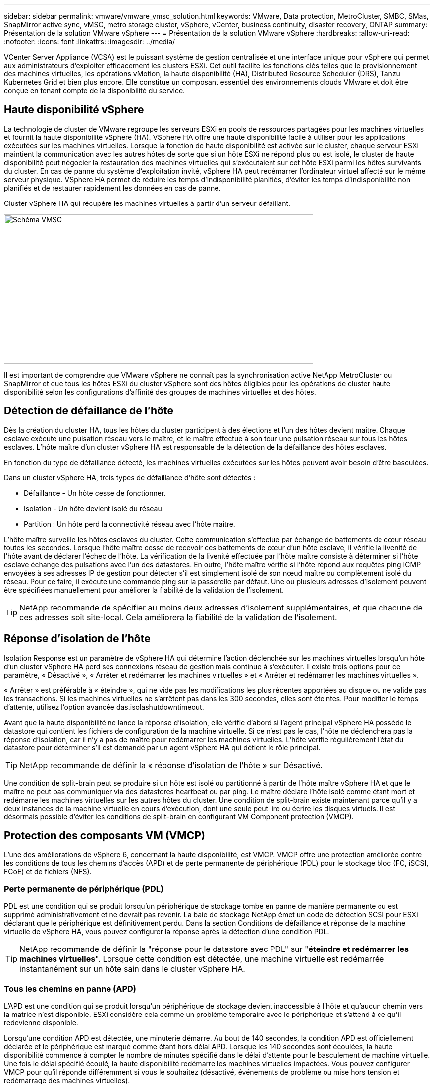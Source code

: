 ---
sidebar: sidebar 
permalink: vmware/vmware_vmsc_solution.html 
keywords: VMware, Data protection, MetroCluster, SMBC, SMas, SnapMirror active sync, vMSC, metro storage cluster, vSphere, vCenter, business continuity, disaster recovery, ONTAP 
summary: Présentation de la solution VMware vSphere 
---
= Présentation de la solution VMware vSphere
:hardbreaks:
:allow-uri-read: 
:nofooter: 
:icons: font
:linkattrs: 
:imagesdir: ../media/


[role="lead"]
VCenter Server Appliance (VCSA) est le puissant système de gestion centralisée et une interface unique pour vSphere qui permet aux administrateurs d'exploiter efficacement les clusters ESXi. Cet outil facilite les fonctions clés telles que le provisionnement des machines virtuelles, les opérations vMotion, la haute disponibilité (HA), Distributed Resource Scheduler (DRS), Tanzu Kubernetes Grid et bien plus encore. Elle constitue un composant essentiel des environnements clouds VMware et doit être conçue en tenant compte de la disponibilité du service.



== Haute disponibilité vSphere

La technologie de cluster de VMware regroupe les serveurs ESXi en pools de ressources partagées pour les machines virtuelles et fournit la haute disponibilité vSphere (HA). VSphere HA offre une haute disponibilité facile à utiliser pour les applications exécutées sur les machines virtuelles. Lorsque la fonction de haute disponibilité est activée sur le cluster, chaque serveur ESXi maintient la communication avec les autres hôtes de sorte que si un hôte ESXi ne répond plus ou est isolé, le cluster de haute disponibilité peut négocier la restauration des machines virtuelles qui s'exécutaient sur cet hôte ESXi parmi les hôtes survivants du cluster. En cas de panne du système d'exploitation invité, vSphere HA peut redémarrer l'ordinateur virtuel affecté sur le même serveur physique. VSphere HA permet de réduire les temps d'indisponibilité planifiés, d'éviter les temps d'indisponibilité non planifiés et de restaurer rapidement les données en cas de panne.

Cluster vSphere HA qui récupère les machines virtuelles à partir d'un serveur défaillant.

image::../media/vmsc_2_1.png[Schéma VMSC,624,301]

Il est important de comprendre que VMware vSphere ne connaît pas la synchronisation active NetApp MetroCluster ou SnapMirror et que tous les hôtes ESXi du cluster vSphere sont des hôtes éligibles pour les opérations de cluster haute disponibilité selon les configurations d'affinité des groupes de machines virtuelles et des hôtes.



== Détection de défaillance de l'hôte

Dès la création du cluster HA, tous les hôtes du cluster participent à des élections et l'un des hôtes devient maître. Chaque esclave exécute une pulsation réseau vers le maître, et le maître effectue à son tour une pulsation réseau sur tous les hôtes esclaves. L'hôte maître d'un cluster vSphere HA est responsable de la détection de la défaillance des hôtes esclaves.

En fonction du type de défaillance détecté, les machines virtuelles exécutées sur les hôtes peuvent avoir besoin d'être basculées.

Dans un cluster vSphere HA, trois types de défaillance d'hôte sont détectés :

* Défaillance - Un hôte cesse de fonctionner.
* Isolation - Un hôte devient isolé du réseau.
* Partition : Un hôte perd la connectivité réseau avec l'hôte maître.


L'hôte maître surveille les hôtes esclaves du cluster. Cette communication s'effectue par échange de battements de cœur réseau toutes les secondes. Lorsque l'hôte maître cesse de recevoir ces battements de cœur d'un hôte esclave, il vérifie la livenité de l'hôte avant de déclarer l'échec de l'hôte. La vérification de la livenité effectuée par l'hôte maître consiste à déterminer si l'hôte esclave échange des pulsations avec l'un des datastores. En outre, l'hôte maître vérifie si l'hôte répond aux requêtes ping ICMP envoyées à ses adresses IP de gestion pour détecter s'il est simplement isolé de son nœud maître ou complètement isolé du réseau. Pour ce faire, il exécute une commande ping sur la passerelle par défaut. Une ou plusieurs adresses d'isolement peuvent être spécifiées manuellement pour améliorer la fiabilité de la validation de l'isolement.

[TIP]
====
NetApp recommande de spécifier au moins deux adresses d'isolement supplémentaires, et que chacune de ces adresses soit site-local. Cela améliorera la fiabilité de la validation de l'isolement.

====


== Réponse d'isolation de l'hôte

Isolation Response est un paramètre de vSphere HA qui détermine l'action déclenchée sur les machines virtuelles lorsqu'un hôte d'un cluster vSphere HA perd ses connexions réseau de gestion mais continue à s'exécuter. Il existe trois options pour ce paramètre, « Désactivé », « Arrêter et redémarrer les machines virtuelles » et « Arrêter et redémarrer les machines virtuelles ».

« Arrêter » est préférable à « éteindre », qui ne vide pas les modifications les plus récentes apportées au disque ou ne valide pas les transactions. Si les machines virtuelles ne s'arrêtent pas dans les 300 secondes, elles sont éteintes. Pour modifier le temps d'attente, utilisez l'option avancée das.isolashutdowntimeout.

Avant que la haute disponibilité ne lance la réponse d'isolation, elle vérifie d'abord si l'agent principal vSphere HA possède le datastore qui contient les fichiers de configuration de la machine virtuelle. Si ce n'est pas le cas, l'hôte ne déclenchera pas la réponse d'isolation, car il n'y a pas de maître pour redémarrer les machines virtuelles. L'hôte vérifie régulièrement l'état du datastore pour déterminer s'il est demandé par un agent vSphere HA qui détient le rôle principal.

[TIP]
====
NetApp recommande de définir la « réponse d'isolation de l'hôte » sur Désactivé.

====
Une condition de split-brain peut se produire si un hôte est isolé ou partitionné à partir de l'hôte maître vSphere HA et que le maître ne peut pas communiquer via des datastores heartbeat ou par ping. Le maître déclare l'hôte isolé comme étant mort et redémarre les machines virtuelles sur les autres hôtes du cluster. Une condition de split-brain existe maintenant parce qu'il y a deux instances de la machine virtuelle en cours d'exécution, dont une seule peut lire ou écrire les disques virtuels. Il est désormais possible d'éviter les conditions de split-brain en configurant VM Component protection (VMCP).



== Protection des composants VM (VMCP)

L'une des améliorations de vSphere 6, concernant la haute disponibilité, est VMCP. VMCP offre une protection améliorée contre les conditions de tous les chemins d'accès (APD) et de perte permanente de périphérique (PDL) pour le stockage bloc (FC, iSCSI, FCoE) et de fichiers (NFS).



=== Perte permanente de périphérique (PDL)

PDL est une condition qui se produit lorsqu'un périphérique de stockage tombe en panne de manière permanente ou est supprimé administrativement et ne devrait pas revenir. La baie de stockage NetApp émet un code de détection SCSI pour ESXi déclarant que le périphérique est définitivement perdu. Dans la section Conditions de défaillance et réponse de la machine virtuelle de vSphere HA, vous pouvez configurer la réponse après la détection d'une condition PDL.

[TIP]
====
NetApp recommande de définir la "réponse pour le datastore avec PDL" sur "*éteindre et redémarrer les machines virtuelles*". Lorsque cette condition est détectée, une machine virtuelle est redémarrée instantanément sur un hôte sain dans le cluster vSphere HA.

====


=== Tous les chemins en panne (APD)

L'APD est une condition qui se produit lorsqu'un périphérique de stockage devient inaccessible à l'hôte et qu'aucun chemin vers la matrice n'est disponible. ESXi considère cela comme un problème temporaire avec le périphérique et s'attend à ce qu'il redevienne disponible.

Lorsqu'une condition APD est détectée, une minuterie démarre. Au bout de 140 secondes, la condition APD est officiellement déclarée et le périphérique est marqué comme étant hors délai APD. Lorsque les 140 secondes sont écoulées, la haute disponibilité commence à compter le nombre de minutes spécifié dans le délai d'attente pour le basculement de machine virtuelle. Une fois le délai spécifié écoulé, la haute disponibilité redémarre les machines virtuelles impactées. Vous pouvez configurer VMCP pour qu'il réponde différemment si vous le souhaitez (désactivé, événements de problème ou mise hors tension et redémarrage des machines virtuelles).

[TIP]
====
* NetApp recommande de configurer la "réponse pour le datastore avec APD" sur "*éteindre et redémarrer les machines virtuelles (conservative)*".
* Conservateur fait référence à la probabilité que la haute disponibilité soit capable de redémarrer les machines virtuelles. Si elle est définie sur conservateur, la haute disponibilité ne redémarrera la machine virtuelle concernée par l'APD que si elle sait qu'un autre hôte peut la redémarrer. Dans le cas d'un environnement agressif, la haute disponibilité essaiera de redémarrer la machine virtuelle même si elle ne connaît pas l'état des autres hôtes. Cela peut entraîner le redémarrage des machines virtuelles si aucun hôte n'a accès au datastore sur lequel elles se trouvent.
* Si l'état APD est résolu et que l'accès au stockage est restauré avant le délai d'expiration, HA ne redémarrera pas inutilement la machine virtuelle sauf si vous la configurez explicitement pour le faire. Si une réponse est souhaitée, même lorsque l'environnement a récupéré de la condition APD, la réponse pour la restauration APD après le délai APD doit être configurée pour réinitialiser les machines virtuelles.
* NetApp recommande de configurer la réponse pour la récupération APD après le délai APD sur Désactivé.


====


== Implémentation de VMware DRS pour NetApp SnapMirror Active Sync

VMware DRS est une fonctionnalité qui regroupe les ressources hôtes dans un cluster et est principalement utilisée pour équilibrer la charge au sein d'un cluster dans une infrastructure virtuelle. VMware DRS calcule principalement les ressources CPU et mémoire pour effectuer l'équilibrage de charge dans un cluster. Étant donné que vSphere ne connaît pas la mise en cluster étendue, il prend en compte tous les hôtes des deux sites lors de l'équilibrage de charge.



== Implémentation de VMware DRS pour NetApp MetroCluster

 To avoid cross-site traffic, NetApp recommends configuring DRS affinity rules to manage a logical separation of VMs. This will ensure that unless there is a complete site failure, HA and DRS will only use local hosts.
Si vous créez une règle d'affinité DRS pour votre cluster, vous pouvez spécifier comment vSphere applique cette règle lors du basculement d'une machine virtuelle.

Vous pouvez spécifier deux types de règles pour le basculement de vSphere HA :

* Les règles d'anti-affinité pour les machines virtuelles forcent les machines virtuelles spécifiées à rester séparées pendant les opérations de basculement.
* Les règles d'affinité des hôtes VM placent les machines virtuelles spécifiées sur un hôte particulier ou un membre d'un groupe défini d'hôtes lors des actions de basculement.


En utilisant les règles d'affinité pour les hôtes de machine virtuelle dans VMware DRS, il est possible d'avoir une séparation logique entre le site A et le site B, de sorte que la machine virtuelle s'exécute sur l'hôte au même site que la baie configurée comme contrôleur de lecture/écriture principal pour un datastore donné. De plus, les règles d'affinité des hôtes de VM permettent aux machines virtuelles de rester locales au stockage, ce qui à son tour ascert la connexion de la machine virtuelle en cas de défaillances réseau entre les sites.

Voici un exemple de groupes d'hôtes de machine virtuelle et de règles d'affinité.

image::../media/vmsc_2_2.png[Groupes d'hôtes VM et règles d'affinité,528,369]



=== _Meilleure pratique_

NetApp recommande de mettre en place des règles « à respecter » plutôt que des règles « à respecter », car elles sont violées par vSphere HA en cas de défaillance. L'utilisation de règles « must » peut entraîner des interruptions de service.

La disponibilité des services doit toujours prévaloir sur les performances. Dans le cas où un data Center complet tombe en panne, les règles « must » doivent choisir des hôtes dans le groupe d'affinité des hôtes de la machine virtuelle, et lorsque le data Center n'est pas disponible, les machines virtuelles ne redémarrent pas.



== Implémentation de VMware Storage DRS avec NetApp MetroCluster

La fonctionnalité VMware Storage DRS permet l'agrégation de datastores dans une seule unité et équilibre les disques de machines virtuelles lorsque les seuils de contrôle des E/S du stockage (SIOC) sont dépassés.

Le contrôle des E/S du stockage est activé par défaut sur les clusters DRS compatibles avec Storage DRS. Le contrôle des E/S du stockage permet à un administrateur de contrôler la quantité d'E/S de stockage allouée aux serveurs virtuels pendant les périodes d'encombrement des E/S. Ainsi, les serveurs virtuels plus importants sont préfénables aux serveurs virtuels moins importants pour l'allocation des ressources d'E/S.

Storage DRS utilise Storage vMotion pour migrer les machines virtuelles vers différents datastores au sein d'un cluster de datastores. Dans un environnement NetApp MetroCluster, la migration des machines virtuelles doit être contrôlée dans les datastores de ce site. Par exemple, la machine virtuelle A, qui s'exécute sur un hôte du site A, doit idéalement migrer au sein des datastores du SVM sur le site A. Si ce n'est pas le cas, la machine virtuelle continue à fonctionner mais avec des performances dégradées, puisque la lecture/l'écriture du disque virtuel se fera à partir du site B via des liens inter-sites.

[TIP]
====
*Lors de l'utilisation du stockage ONTAP, il est recommandé de désactiver Storage DRS.

* Storage DRS n'est généralement pas nécessaire ou recommandé pour une utilisation avec les systèmes de stockage ONTAP.
* ONTAP offre ses propres fonctionnalités d'efficacité du stockage, telles que la déduplication, la compression et la compaction, qui peuvent être affectées par Storage DRS.
* Si vous utilisez des snapshots ONTAP, Storage vMotion laisse derrière lui la copie de la machine virtuelle dans le snapshot, ce qui augmente potentiellement l'utilisation du stockage et peut avoir un impact sur les applications de sauvegarde telles que NetApp SnapCenter qui suivent les machines virtuelles et leurs snapshots ONTAP.


====